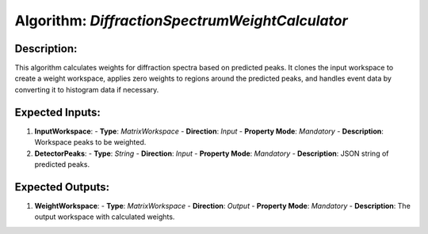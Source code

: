 Algorithm: `DiffractionSpectrumWeightCalculator`
================================================

Description:
------------
This algorithm calculates weights for diffraction spectra based on predicted peaks.
It clones the input workspace to create a weight workspace, applies zero weights to
regions around the predicted peaks, and handles event data by converting it to
histogram data if necessary.

Expected Inputs:
----------------
1. **InputWorkspace**:
   - **Type**: `MatrixWorkspace`
   - **Direction**: `Input`
   - **Property Mode**: `Mandatory`
   - **Description**: Workspace peaks to be weighted.

2. **DetectorPeaks**:
   - **Type**: `String`
   - **Direction**: `Input`
   - **Property Mode**: `Mandatory`
   - **Description**: JSON string of predicted peaks.

Expected Outputs:
-----------------
1. **WeightWorkspace**:
   - **Type**: `MatrixWorkspace`
   - **Direction**: `Output`
   - **Property Mode**: `Mandatory`
   - **Description**: The output workspace with calculated weights.
